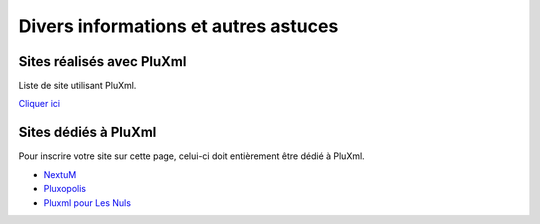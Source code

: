Divers informations et autres astuces
=====================================

Sites réalisés avec PluXml
--------------------------

Liste de site utilisant PluXml.

`Cliquer ici <sites-realises-avec-pluxml.md>`_

Sites dédiés à PluXml
---------------------

Pour inscrire votre site sur cette page, celui-ci doit entièrement être dédié à PluXml.

- `NextuM <http://nextum.fr/>`_
- `Pluxopolis <http://pluxopolis.net/>`_
- `Pluxml pour Les Nuls <http://tuto-pluxml.reseauk.info/>`_
